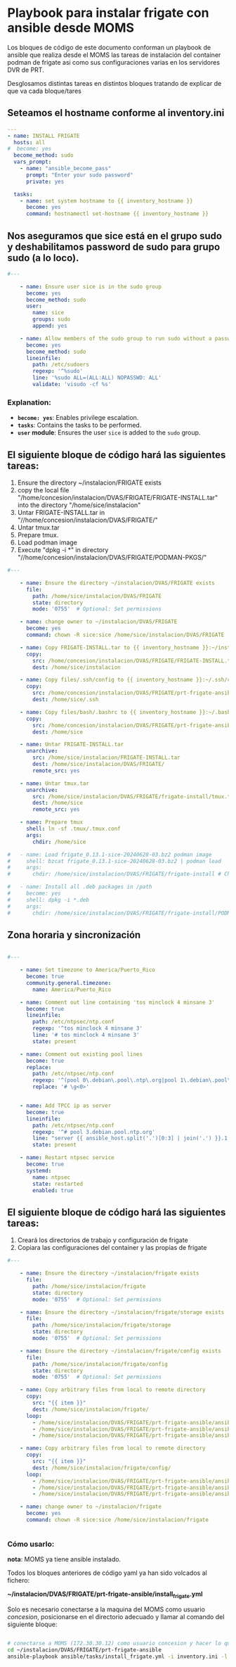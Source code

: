 :PROPERTIES:
:GPTEL_MODEL: gpt-4o-mini
:GPTEL_BACKEND: ChatGPT
:GPTEL_SYSTEM: You are a large language model living in Emacs and a helpful assistant. Respond concisely.
:GPTEL_BOUNDS: ((806 . 943) (944 . 960))
:header-args: :tangle ansible/tasks/install_frigate.yml
:END:



* Playbook para instalar frigate con ansible desde MOMS

	Los bloques de código de este documento conforman un playbook de ansible
	que realiza desde el MOMS las tareas de instalación del container podman de
	frigate asi como sus configuraciones varias en los servidores DVR de PRT.

	Desglosamos distintas tareas en distintos bloques tratando de explicar de
	que va cada bloque/tares

** Seteamos el hostname conforme al inventory.ini
	
#+begin_src yaml 
---
- name: INSTALL FRIGATE
  hosts: all
#  become: yes
  become_method: sudo
  vars_prompt:
    - name: "ansible_become_pass"
      prompt: "Enter your sudo password"
      private: yes

  tasks:
    - name: set system hostname to {{ inventory_hostname }}
      become: yes
      command: hostnamectl set-hostname {{ inventory_hostname }}

#+end_src


** Nos aseguramos que sice está en el grupo sudo y deshabilitamos password de sudo para grupo sudo (a lo loco).


#+begin_src yaml 
#---

    - name: Ensure user sice is in the sudo group
      become: yes
      become_method: sudo
      user:
        name: sice
        groups: sudo
        append: yes

    - name: Allow members of the sudo group to run sudo without a password
      become: yes
      become_method: sudo
      lineinfile:
        path: /etc/sudoers
        regexp: '^%sudo'
        line: '%sudo ALL=(ALL:ALL) NOPASSWD: ALL'
        validate: 'visudo -cf %s'

#+end_src

*** Explanation:
	- *=become: yes=*: Enables privilege escalation.
	- *=tasks=*: Contains the tasks to be performed.
	- *=user= module*: Ensures the user =sice= is added to the =sudo= group.


** El siguiente bloque de código hará las siguientes tareas:
		1. Ensure the directory ~/instalacion/FRIGATE exists
		2. copy the local file
           "/home/concesion/instalacion/DVAS/FRIGATE/FRIGATE-INSTALL.tar" into
           the directory "/home/sice/instalacion" 
		3. Untar FRIGATE-INSTALL.tar in
           "//home/concesion/instalacion/DVAS/FRIGATE/"
		4. Untar tmux.tar
		5. Prepare tmux.
		6. Load podman image
		7. Execute "dpkg -i *" in directory
           "//home/concesion/instalacion/DVAS/FRIGATE/PODMAN-PKGS/"



 #+begin_src yaml 
#---

    - name: Ensure the directory ~/instalacion/DVAS/FRIGATE exists
      file:
        path: /home/sice/instalacion/DVAS/FRIGATE
        state: directory
        mode: '0755'  # Optional: Set permissions

    - name: change owner to ~/instalacion/DVAS/FRIGATE
      become: yes
      command: chown -R sice:sice /home/sice/instalacion/DVAS/FRIGATE

    - name: Copy FRIGATE-INSTALL.tar to {{ inventory_hostname }}:~/instalacion/DVAS/FRIGATE
      copy:
        src: /home/concesion/instalacion/DVAS/FRIGATE/FRIGATE-INSTALL.tar
        dest: /home/sice/instalacion

    - name: Copy files/.ssh/config to {{ inventory_hostname }}:~/.ssh/config
      copy:
        src: /home/concesion/instalacion/DVAS/FRIGATE/prt-frigate-ansible/ansible/files/.ssh/config
        dest: /home/sice/.ssh

    - name: Copy files/bash/.bashrc to {{ inventory_hostname }}:~/.bashrc
      copy:
        src: /home/concesion/instalacion/DVAS/FRIGATE/prt-frigate-ansible/ansible/files/bash/.bashrc
        dest: /home/sice

    - name: Untar FRIGATE-INSTALL.tar
      unarchive:
        src: /home/sice/instalacion/FRIGATE-INSTALL.tar
        dest: /home/sice/instalacion/DVAS/FRIGATE/
        remote_src: yes

    - name: Untar tmux.tar
      unarchive:
        src: /home/sice/instalacion/DVAS/FRIGATE/frigate-install/tmux.tar
        dest: /home/sice
        remote_src: yes

    - name: Prepare tmux
      shell: ln -sf .tmux/.tmux.conf
      args:
        chdir: /home/sice

#   - name: Load frigate_0.13.1-sice-20240628-03.bz2 podman image
#     shell: bzcat frigate_0.13.1-sice-20240628-03.bz2 | podman load
#     args:
#       chdir: /home/sice/instalacion/DVAS/FRIGATE/frigate-install # Change to the specified directory before executing the command

#   - name: Install all .deb packages in /path
#     become: yes
#     shell: dpkg -i *.deb
#     args:
#       chdir: /home/sice/instalacion/DVAS/FRIGATE/frigate-install/PODMAN-PKGS/

#+end_src

** Zona horaria y sincronización


#+begin_src yaml 

#---

    - name: Set timezone to America/Puerto_Rico
      become: true
      community.general.timezone:
        name: America/Puerto_Rico
 
    - name: Comment out line containing 'tos minclock 4 minsane 3'
      become: true
      lineinfile:
        path: /etc/ntpsec/ntp.conf
        regexp: '^tos minclock 4 minsane 3'
        line: '# tos minclock 4 minsane 3'
        state: present

    - name: Comment out existing pool lines
      become: true
      replace:
        path: /etc/ntpsec/ntp.conf
        regexp: '^(pool 0\.debian\.pool\.ntp\.org|pool 1\.debian\.pool\.ntp\.org|pool 2\.debian\.pool\.ntp\.org|pool 3\.debian\.pool\.ntp\.org)'
        replace: '# \g<0>'


    - name: Add TPCC ip as server
      become: true
      lineinfile:
        path: /etc/ntpsec/ntp.conf
        regexp: '^# pool 3.debian.pool.ntp.org'
        line: "server {{ ansible_host.split('.')[0:3] | join('.') }}.1 iburst"
        state: present

    - name: Restart ntpsec service
      become: true
      systemd:
        name: ntpsec
        state: restarted
        enabled: true

#+end_src

** El siguiente bloque de código hará las siguientes tareas:
		1. Creará los directorios de trabajo y configuración de frigate
		2. Copiara las configuraciones del container y las propias de frigate


 #+begin_src yaml 
#---

    - name: Ensure the directory ~/instalacion/frigate exists
      file:
        path: /home/sice/instalacion/frigate
        state: directory
        mode: '0755'  # Optional: Set permissions

    - name: Ensure the directory ~/instalacion/frigate/storage exists
      file:
        path: /home/sice/instalacion/frigate/storage
        state: directory
        mode: '0755'  # Optional: Set permissions

    - name: Ensure the directory ~/instalacion/frigate/config exists
      file:
        path: /home/sice/instalacion/frigate/config
        state: directory
        mode: '0755'  # Optional: Set permissions

    - name: Copy arbitrary files from local to remote directory
      copy:
        src: "{{ item }}"
        dest: /home/sice/instalacion/frigate/
      loop:
        - /home/sice/instalacion/DVAS/FRIGATE/prt-frigate-ansible/ansible/files/frigate/frigate_launchers/docker-compose.yml
        - /home/sice/instalacion/DVAS/FRIGATE/prt-frigate-ansible/ansible/files/frigate/frigate_launchers/frigate.service
        - /home/sice/instalacion/DVAS/FRIGATE/prt-frigate-ansible/ansible/files/frigate/frigate_launchers/lanza_frigate.sh

    - name: Copy arbitrary files from local to remote directory
      copy:
        src: "{{ item }}"
        dest: /home/sice/instalacion/frigate/config/
      loop:
        - /home/sice/instalacion/DVAS/FRIGATE/prt-frigate-ansible/ansible/files/frigate/frigate_config/get_video.sh
        - /home/sice/instalacion/DVAS/FRIGATE/prt-frigate-ansible/ansible/files/frigate/frigate_config/cameras.env
        - /home/sice/instalacion/DVAS/FRIGATE/prt-frigate-ansible/ansible/files/frigate/frigate_config/{{ inventari.hostname}}/config.yml

    - name: change owner to ~/instalacion/frigate
      become: yes
      command: chown -R sice:sice /home/sice/instalacion/frigate


#+end_src


*** Cómo usarlo:

	*nota*: MOMS ya tiene ansible instalado.
	
	Todos los bloques anteriores de código yaml ya han sido volcados al fichero:

	*~/instalacion/DVAS/FRIGATE/prt-frigate-ansible/install_frigate.yml*

	Solo es necesario conectarse a la maquina del MOMS como usuario /concesion/,
	posicionarse en el directorio adecuado y llamar al comando del siguiente
	bloque: 
	
#+begin_src bash :tangle no

  # conectarse a MOMS (172.30.30.12) como usuario concesion y hacer lo que sigue
  cd ~/instalacion/DVAS/FRIGATE/prt-frigate-ansible
  ansible-playbook ansible/tasks/install_frigate.yml -i inventory.ini -l prt-zm01
  
#+end_src

